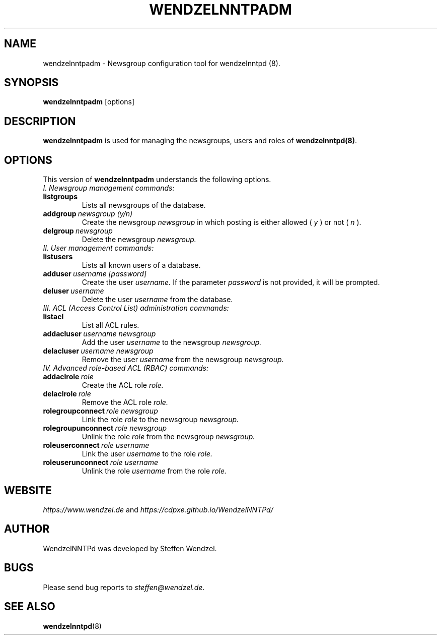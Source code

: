 .TH WENDZELNNTPADM 8 "17 Apr 2021" ""
.\"=====================================================================
.SH "NAME"
wendzelnntpadm \- Newsgroup configuration tool for \fbwendzelnntpd (8)\fP.

.SH "SYNOPSIS"
\fBwendzelnntpadm\fP [options]

.SH "DESCRIPTION"
.B wendzelnntpadm
is used for managing the newsgroups, users and roles of
.B wendzelnntpd(8)\fP.

.\"=====================================================================
.SH OPTIONS
This version of \fBwendzelnntpadm\fP understands the following options.
.br
.br
.TP
.I
I. Newsgroup management commands:
.TP
.B listgroups
Lists all newsgroups of the database.
.TP
.BI addgroup \ newsgroup \  (y/n)
Create the newsgroup
.I newsgroup
in which posting is either allowed (
.I y
) or not (
.I
n
).
.TP
.BI delgroup \ newsgroup
Delete the newsgroup
.I
newsgroup.
.br
.br
.TP
.I
II. User management commands:
.TP
.B listusers
Lists all known users of a database.
.TP
.BI adduser \ username \  [password]
Create the user
.I
username.
If the parameter
.I
password
is not provided, it will be prompted.
.TP
.BI deluser \ username
Delete the user
.I
username
from the database.
.br
.br
.TP
.I
III. ACL (Access Control List) administration commands:
.br
.TP
.B listacl
List all ACL rules.
.TP
.BI addacluser \ username \  newsgroup
Add the user
.I
username
to the newsgroup
.I
newsgroup.
.TP
.BI delacluser \ username \  newsgroup
Remove the user
.I
username
from the newsgroup
.I
newsgroup.
.br
.br
.TP
.I
IV. Advanced role-based ACL (RBAC) commands:
.TP
.BI addaclrole \ role
Create the ACL role
.I
role.
.TP
.BI delaclrole \ role
Remove the ACL role
.I
role.
.TP
.BI rolegroupconnect \ role \  newsgroup
Link the role
.I role
to the newsgroup
.I
newsgroup.
.TP
.BI rolegroupunconnect \ role \  newsgroup
Unlink the role
.I
role
from the newsgroup
.I
newsgroup.
.TP
.BI roleuserconnect \ role \  username
Link the user
.I
username
to the role
.I
role.
.TP
.BI roleuserunconnect \ role \  username
Unlink the role
.I
username
from the role
.I
role.

.SH "WEBSITE"
\fIhttps://www.wendzel.de\fP
and
\fIhttps://cdpxe.github.io/WendzelNNTPd/\fP

.SH "AUTHOR"
WendzelNNTPd was developed by Steffen Wendzel.

.SH "BUGS"
Please send bug reports to  \fIsteffen@wendzel.de\fP.

.SH SEE ALSO
.BR wendzelnntpd (8)

